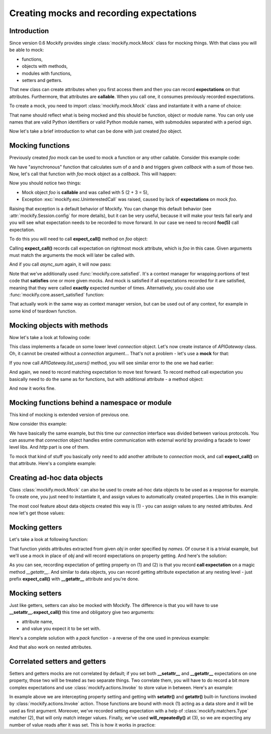 .. ----------------------------------------------------------------------------
.. docs/source/tutorial/creating-mocks.rst
..
.. Copyright (C) 2019 - 2021 Maciej Wiatrzyk <maciej.wiatrzyk@gmail.com>
..
.. This file is part of Mockify library documentation
.. and is released under the terms of the MIT license:
.. http://opensource.org/licenses/mit-license.php.
..
.. See LICENSE for details.
.. ----------------------------------------------------------------------------
.. _creating-mocks:

Creating mocks and recording expectations
=========================================

Introduction
------------

Since version 0.6 Mockify provides single :class:`mockify.mock.Mock` class
for mocking things. With that class you will be able to mock:

* functions,
* objects with methods,
* modules with functions,
* setters and getters.

That new class can create attributes when you first access them and then you
can record **expectations** on that attributes. Furthermore, that attributes
are **callable**. When you call one, it consumes previously recorded
expectations.

To create a mock, you need to import :class:`mockify.mock.Mock` class and
instantiate it with a name of choice:

.. testcode::

    from mockify.mock import Mock

    foo = Mock('foo')

That name should reflect what is being mocked and this should be function,
object or module name. You can only use names that are valid Python
identifiers or valid Python module names, with submodules separated with a
period sign.

Now let's take a brief introduction to what can be done with just created
*foo* object.

Mocking functions
-----------------

Previously created *foo* mock can be used to mock a function or any other
callable. Consider this example code:

.. testcode::

    def async_sum(a, b, callback):
        result = a + b
        callback(result)

We have "asynchronous" function that calculates sum of *a* and *b* and
triggers given *callback* with a sum of those two. Now, let's call that
function with *foo* mock object as a *callback*. This will happen:

.. doctest::

    >>> async_sum(2, 3, foo)
    Traceback (most recent call last):
        ...
    mockify.exc.UninterestedCall: No expectations recorded for mock:
    <BLANKLINE>
    at <doctest default[0]>:3
    -------------------------
    Called:
      foo(5)

Now you should notice two things:

* Mock object *foo* is **callable** and was called with 5 (2 + 3 = 5),
* Exception :exc:`mockify.exc.UninterestedCall` was raised, caused by lack of
  **expectations** on mock *foo*.

Raising that exception is a default behavior of Mockify. You can change this
default behavior (see :attr:`mockify.Session.config` for more details), but
it can be very useful, because it will make your tests fail early and you
will see what expectation needs to be recorded to move forward. In our case
we need to record **foo(5)** call expectation.

To do this you will need to call **expect_call()** method on *foo* object:

.. testcode::

    foo.expect_call(5)

Calling **expect_call()** records call expectation on rightmost mock
attribute, which is *foo* in this case. Given arguments must match the
arguments the mock will later be called with.

And if you call *async_sum* again, it will now pass:

.. testcode::

    from mockify.core import satisfied

    with satisfied(foo):
        async_sum(2, 3, foo)

Note that we've additionally used :func:`mockify.core.satisfied`. It's a context
manager for wrapping portions of test code that **satisfies** one or more
given mocks. And mock is satisfied if all expectations recorded for it are
satisfied, meaning that they were called **exactly** expected number of
times. Alternatively, you could also use :func:`mockify.core.assert_satisfied`
function:

.. testcode::

    from mockify.core import assert_satisfied

    foo.expect_call(3)
    async_sum(1, 2, foo)
    assert_satisfied(foo)

That actually work in the same way as context manager version, but can be
used out of any context, for example in some kind of teardown function.

Mocking objects with methods
----------------------------

Now let's take a look at following code:

.. testcode::

    class APIGateway:

        def __init__(self, connection):
            self._connection = connection

        def list_users(self):
            return self._connection.get('/api/users')

This class implements a facade on some lower level *connection* object. Let's
now create instance of *APIGateway* class. Oh, it cannot be created without a
*connection* argument... That's not a problem - let's use a **mock** for that:

.. testcode::

    connection = Mock('connection')
    gateway = APIGateway(connection)

If you now call *APIGateway.list_users()* method, you will see similar error
to the one we had earlier:

.. doctest::

    >>> gateway.list_users()
    Traceback (most recent call last):
        ...
    mockify.exc.UninterestedCall: No expectations recorded for mock:
    <BLANKLINE>
    at <doctest default[0]>:7
    -------------------------
    Called:
      connection.get('/api/users')

And again, we need to record matching expectation to move test forward. To
record method call expectation you basically need to do the same as for
functions, but with additional attribute - a method object:

.. testcode::

    connection.get.expect_call('/api/users')
    with satisfied(connection):
        gateway.list_users()

And now it works fine.

Mocking functions behind a namespace or module
----------------------------------------------

This kind of mocking is extended version of previous one.

Now consider this example:

.. testcode::

    class APIGateway:

        def __init__(self, connection):
            self._connection = connection

        def list_users(self):
            return self._connection.http.get('/api/users')

We have basically the same example, but this time our *connection* interface
was divided between various protocols. You can assume that *connection*
object handles entire communication with external world by providing a facade
to lower level libs. And *http* part is one of them.

To mock that kind of stuff you basically only need to add another attribute
to *connection* mock, and call **expect_call()** on that attribute. Here's a
complete example:

.. testcode::

    connection = Mock('connection')
    gateway = APIGateway(connection)
    connection.http.get.expect_call('/api/users')
    with satisfied(connection):
        gateway.list_users()

Creating ad-hoc data objects
----------------------------

Class :class:`mockify.mock.Mock` can also be used to create ad-hoc data
objects to be used as a response for example. To create one, you just need to
instantiate it, and assign values to automatically created properties. Like
in this example:

.. testcode::

    mock = Mock('mock')
    mock.foo = 1
    mock.bar = 2
    mock.baz.spam.more_spam = 'more spam' # (1)

The most cool feature about data objects created this way is (1) - you can
assign values to any nested attributes. And now let's get those
values:

.. doctest::

    >>> mock.foo
    1
    >>> mock.bar
    2
    >>> mock.baz.spam.more_spam
    'more spam'

Mocking getters
---------------

Let's take a look at following function:

.. testcode::

    def unpack(obj, *names):
        for name in names:
            yield getattr(obj, name)

That function yields attributes extracted from given *obj* in order specified
by *names*. Of course it is a trivial example, but we'll use a mock in place
of *obj* and will record expectations on property getting. And here's the
solution:

.. testcode::

    from mockify.actions import Return

    obj = Mock('obj')
    obj.__getattr__.expect_call('a').will_once(Return(1))  # (1)
    obj.__getattr__.expect_call('b').will_once(Return(2))  # (2)
    with satisfied(obj):
        assert list(unpack(obj, 'a', 'b')) == [1, 2]  # (3)

As you can see, recording expectation of getting property on (1) and (2) is
that you record **call expectation** on a magic method *__getattr__*. And
similar to data objects, you can record getting attribute expectation at any
nesting level - just prefix **expect_call()** with **__getattr__** attribute
and you're done.

Mocking setters
---------------

Just like getters, setters can also be mocked with Mockify. The difference is
that you will have to use **__setattr__.expect_call()** this time and
obligatory give two arguments:

* attribute name,
* and value you expect it to be set with.

Here's a complete solution with a *pack* function - a reverse of the one used
in previous example:

.. testcode::

    def pack(obj, **kwargs):
        for name, value in kwargs.items():
            setattr(obj, name, value)

    obj = Mock('obj')
    obj.__setattr__.expect_call('a', 1)
    obj.__setattr__.expect_call('b', 2)
    with satisfied(obj):
        pack(obj, a=1, b=2)

And that also work on nested attributes.

Correlated setters and getters
------------------------------

Setters and getters mocks are not correlated by default; if you set both
**__setattr__** and **__getattr__** expectations on one property, those
two will be treated as two separate things. Two correlate them, you will have
to do record a bit more complex expectations and use
:class:`mockify.actions.Invoke` to store value in between. Here's an example:

.. testcode::

    from mockify.actions import Invoke
    from mockify.matchers import Type

    store = Mock('store') # (1)

    obj = Mock('obj')
    obj.__setattr__.expect_call('value', Type(int)).will_once(Invoke(setattr, store)) # (2)
    obj.__getattr__.expect_call('value').will_repeatedly(Invoke(getattr, store))  # (3)

In example above we are intercepting property setting and getting with
**setattr()** and **getattr()** built-in functions invoked by
:class:`mockify.actions.Invoke` action. Those functions are bound with mock
(1) acting as a data store and it will be used as first argument. Moreover,
we've recorded setting expectation with a help of
:class:`mockify.matchers.Type` matcher (2), that will only match integer values.
Finally, we've used **will_repeatedly()** at (3), so we are expecting any
number of value reads after it was set. This is how it works in practice:

.. doctest::

    >>> obj.value = 123
    >>> obj.value
    123
    >>> obj.value
    123
